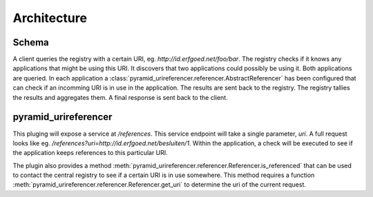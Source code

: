 ============
Architecture
============

Schema
------

.. uml::

    @startuml

    package "Client" as AB{
        interface " " as START
        [pyramid_urireferencer] as RP
        START -> RP
    }

    node "UriRegistry" as UR{
      [Registry] as REG
    }

    package "Application 1" as A1{
        [pyramid_urireferencer] as RP1
    }

    package "Application 2" as A2{
        [pyramid_urireferencer] as RP2
    }

    RP -> REG
    REG -> RP1
    REG -> RP2
    RP1 -> REG
    RP2 -> REG
    REG -> RP

    @enduml

A client queries the registry with a certain URI, eg.
`http://id.erfgoed.net/foo/bar`. The registry checks if it knows any
applications that might be using this URI. It discovers that two applications
could possibly be using it. Both applications are queried. In each application a
:class:`pyramid_urireferencer.referencer.AbstractReferencer` has been configured
that can check if an incomming URI is in use in the application. The results are
sent back to the registry. The registry tallies the results and aggregates them.
A final response is sent back to the client.


pyramid_urireferencer
---------------------

This pluging will expose a service at `/references`. This service endpoint will take a
single parameter, `uri`. A full request looks like eg.
`/references?uri=http://id.erfgoed.net/besluiten/1`. Within the application, a
check will be executed to see if the application keeps references to this
particular URI.

The plugin also provides a method
:meth:`pyramid_urireferencer.referencer.Referencer.is_referenced` that can be
used to contact the central registry to see if a certain URI is in use
somewhere. This method requires a function :meth:`pyramid_urireferencer.referencer.Referencer.get_uri`
to determine the uri of the current request.
